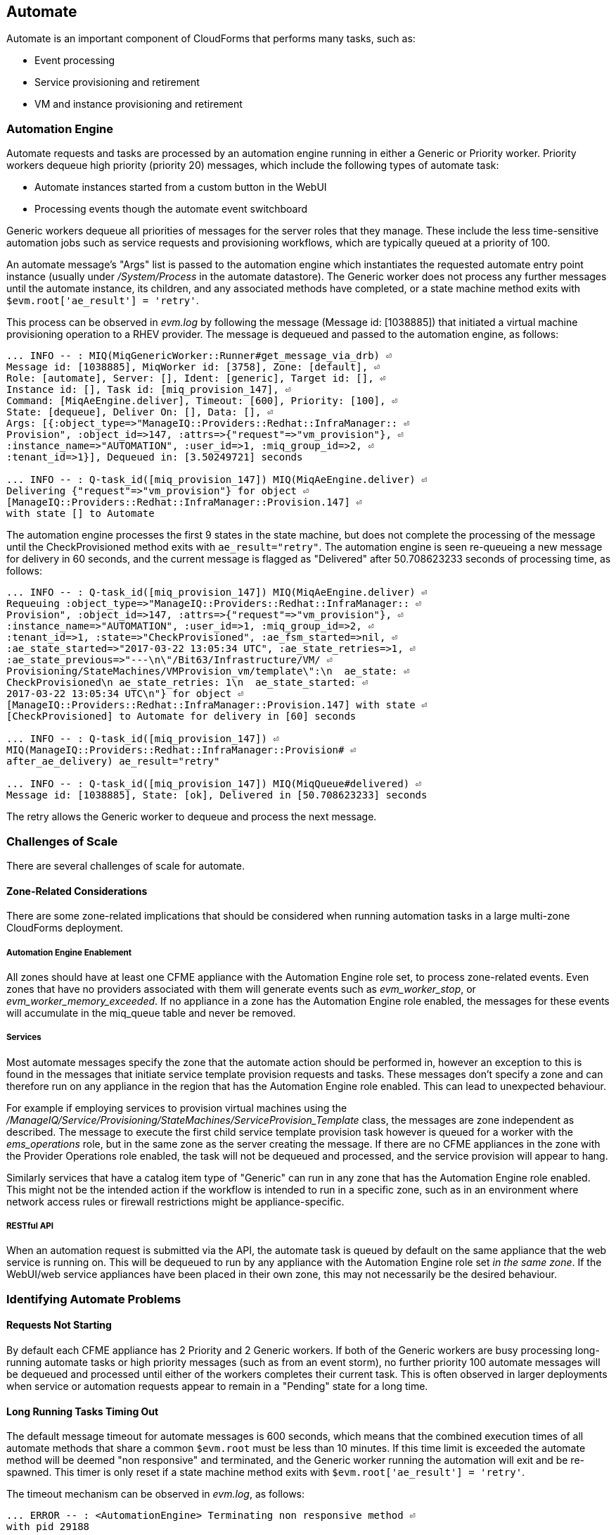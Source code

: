 
[[automate]]
== Automate

Automate is an important component of CloudForms that performs many tasks, such as:

* Event processing
* Service provisioning and retirement
* VM and instance provisioning and retirement

=== Automation Engine

Automate requests and tasks are processed by an automation engine running in either a Generic or Priority worker. Priority workers dequeue high priority (priority 20) messages, which include the following types of automate task:

* Automate instances started from a custom button in the WebUI
* Processing events though the automate event switchboard

Generic workers dequeue all priorities of messages for the server roles that they manage. These include the less time-sensitive automation jobs such as service requests and provisioning workflows, which are typically queued at a priority of 100. 

An automate message's "Args" list is passed to the automation engine which instantiates the requested automate entry point instance (usually under _/System/Process_ in the automate datastore). The Generic worker does not process any further messages until the automate instance, its children, and any associated methods have completed, or a state machine method exits with `$evm.root['ae_result'] = 'retry'`.

This process can be observed in _evm.log_ by following the message (Message id: [1038885]) that initiated a virtual machine provisioning operation to a RHEV provider. The message is dequeued and passed to the automation engine, as follows:

[source,pypy] 
----
... INFO -- : MIQ(MiqGenericWorker::Runner#get_message_via_drb) ⏎
Message id: [1038885], MiqWorker id: [3758], Zone: [default], ⏎
Role: [automate], Server: [], Ident: [generic], Target id: [], ⏎
Instance id: [], Task id: [miq_provision_147], ⏎
Command: [MiqAeEngine.deliver], Timeout: [600], Priority: [100], ⏎
State: [dequeue], Deliver On: [], Data: [], ⏎
Args: [{:object_type=>"ManageIQ::Providers::Redhat::InfraManager:: ⏎
Provision", :object_id=>147, :attrs=>{"request"=>"vm_provision"}, ⏎
:instance_name=>"AUTOMATION", :user_id=>1, :miq_group_id=>2, ⏎
:tenant_id=>1}], Dequeued in: [3.50249721] seconds

... INFO -- : Q-task_id([miq_provision_147]) MIQ(MiqAeEngine.deliver) ⏎
Delivering {"request"=>"vm_provision"} for object ⏎
[ManageIQ::Providers::Redhat::InfraManager::Provision.147] ⏎
with state [] to Automate
----

The automation engine processes the first 9 states in the state machine, but does not complete the processing of the message until the CheckProvisioned method exits with `ae_result="retry"`. The automation engine is seen re-queueing a new message for delivery in 60 seconds, and the current message is flagged as "Delivered" after 50.708623233 seconds of processing time, as follows:

[source,pypy] 
----
... INFO -- : Q-task_id([miq_provision_147]) MIQ(MiqAeEngine.deliver) ⏎
Requeuing :object_type=>"ManageIQ::Providers::Redhat::InfraManager:: ⏎
Provision", :object_id=>147, :attrs=>{"request"=>"vm_provision"}, ⏎
:instance_name=>"AUTOMATION", :user_id=>1, :miq_group_id=>2, ⏎
:tenant_id=>1, :state=>"CheckProvisioned", :ae_fsm_started=>nil, ⏎
:ae_state_started=>"2017-03-22 13:05:34 UTC", :ae_state_retries=>1, ⏎
:ae_state_previous=>"---\n\"/Bit63/Infrastructure/VM/ ⏎
Provisioning/StateMachines/VMProvision_vm/template\":\n  ae_state: ⏎
CheckProvisioned\n ae_state_retries: 1\n  ae_state_started: ⏎
2017-03-22 13:05:34 UTC\n"} for object ⏎
[ManageIQ::Providers::Redhat::InfraManager::Provision.147] with state ⏎
[CheckProvisioned] to Automate for delivery in [60] seconds

... INFO -- : Q-task_id([miq_provision_147]) ⏎
MIQ(ManageIQ::Providers::Redhat::InfraManager::Provision# ⏎
after_ae_delivery) ae_result="retry"

... INFO -- : Q-task_id([miq_provision_147]) MIQ(MiqQueue#delivered) ⏎
Message id: [1038885], State: [ok], Delivered in [50.708623233] seconds
----

The retry allows the Generic worker to dequeue and process the next message.

=== Challenges of Scale

There are several challenges of scale for automate.

[[zone-related-issues]]
==== Zone-Related Considerations

There are some zone-related implications that should be considered when running automation tasks in a large multi-zone CloudForms deployment. 

===== Automation Engine Enablement

All zones should have at least one CFME appliance with the Automation Engine role set, to process zone-related events. Even zones that have no providers associated with them will generate events such as __evm_worker_stop__, or __evm_worker_memory_exceeded__. If no appliance in a zone has the Automation Engine role enabled, the messages for these events will accumulate in the miq_queue table and never be removed.

===== Services

Most automate messages specify the zone that the automate action should be performed in, however an exception to this is found in the messages that initiate service template provision requests and tasks. These messages don't specify a zone and can therefore run on any appliance in the region that has the Automation Engine role enabled. This can lead to unexpected behaviour.

For example if employing services to provision virtual machines using the __/ManageIQ/Service/Provisioning/StateMachines/ServiceProvision_Template__ class, the messages are zone independent as described. The message to execute the first child service template provision task however is queued for a worker with the __ems_operations__ role, but in the same zone as the server creating the message. If there are no CFME appliances in the zone with the Provider Operations role enabled, the task will not be dequeued and processed, and the service provision will appear to hang.

Similarly services that have a catalog item type of "Generic" can run in any zone that has the Automation Engine role enabled. This might not be the intended action if the workflow is intended to run in a specific zone, such as in an environment where network access rules or firewall restrictions might be appliance-specific.

===== RESTful API

When an automation request is submitted via the API, the automate task is queued by default on the same appliance that the web service is running on. This will be dequeued to run by any appliance with the Automation Engine role set _in the same zone_. If the WebUI/web service appliances have been placed in their own zone, this may not necessarily be the desired behaviour.

=== Identifying Automate Problems

==== Requests Not Starting

By default each CFME appliance has 2 Priority and 2 Generic workers. If both of the Generic workers are busy processing long-running automate tasks or high priority messages (such as from an event storm), no further priority 100 automate messages will be dequeued and processed until either of the workers completes their current task. This is often observed in larger deployments when service or automation requests appear to remain in a "Pending" state for a long time.

==== Long Running Tasks Timing Out

The default message timeout for automate messages is 600 seconds, which means that the combined execution times of all automate methods that share a common `$evm.root` must be less than 10 minutes. If this time limit is exceeded the automate method will be deemed "non responsive" and terminated, and the Generic worker running the automation will exit and be re-spawned. This timer is only reset if a state machine method exits with `$evm.root['ae_result'] = 'retry'`.

The timeout mechanism can be observed in _evm.log_, as follows:

[source,pypy] 
----
... ERROR -- : <AutomationEngine> Terminating non responsive method ⏎
with pid 29188

... ERROR -- : <AutomationEngine> <AEMethod test> The following error ⏎
occurred during method evaluation:

... ERROR -- : <AutomationEngine> <AEMethod test> SignalException: ⏎
SIGTERM

... ERROR -- : MIQ(MiqQueue#deliver) Message id: [1054092], timed ⏎
out after 600.03190583 seconds.  Timeout threshold [600]

... INFO -- : MIQ(MiqQueue#delivered) Message id: [1054092], ⏎
State: [timeout], Delivered in [600.047235602] seconds

... ERROR -- : MIQ(MiqGenericWorker::Runner) ID [3758] PID [3149] ⏎
GUID [d8bbe584-0e0f-11e7-a1a8-001a4aa0151a] ⏎
Exiting worker due to timeout error Worker exiting.
----

==== State Machine Retries Exceeded

If the number of retries attempted by a state machine state reaches the limit defined in the class schema, an error will be logged to _evm.log_.

=== Tuning Automate

Automate can be tuned for scale in several ways. The first is to add concurrency to the workers processing automate requests and tasks, so that more operations can be run at the same time. 

Individual Ruby-based automate workflows can be made more reliable by adopting efficient automate coding techniques where possible to reduce the overall execution time.

==== Increasing Concurrency

The number of Priority workers per CFME appliance can be increased up to a maximum of 4, and Generic workers up to a maximum of 9. This will increase the concurrency at which automate messages can be processed, however worker count should only be increased after consideration of the additional CPU and memory requirements that an increased number of workers will place on an appliance. 

For larger CloudForms installations it can be beneficial to separate any of the Capacity and Utilization, and the Automation Engine server roles onto different CFME appliances, as both are resource intensive. In very large CloudForms installations it can be beneficial to have dedicated appliances per zone with the Automation Engine role enabled, each with the maximum numbers of Generic and Priority workers.

==== Reducing Execution Time

There are two useful techniques that can be used to help keep the overall execution time of custom Ruby-based automation workflows within the 10 minute timeout period. The first is to use state machines as much as possible to model workflows, and to include *CheckCompleted* states after any asynchronous and potentially long-running operation. The *CheckCompleted* state methods check for completion of the prior state, and issue an `ae_result="retry"` if the operation is incomplete.

The second is to use `$evm.execute('create_automation_request',...)` rather than `$evm.instantiate` to execute long-running instances. Using `$evm.instantiate` to start another instance from a currently running method will execute the called instance synchronously. The calling method will wait until the instantiated instance completes before continuing. If the instantiated method integrates with an external system for example, this delay might be significant, and contributes towards the total message processing time.

The use of these two techniques can be illustrated with the following example. In this case a call is made using `$evm.instantiate` to run an instance `update_cmdb` that updates the IP address for a virtual machine in an external CMDB, but the external API call to the CMDB sometimes takes several minutes to complete. The existing in-line call is as follows:

[source,ruby] 
----
$evm.instantiate("/Integration/Methods/update_cmdb?name=dbsrv01& ⏎
  ip=10.1.2.3")
----

To run the `update_cmdb` instance asynchronously, the call can be rewritten to run as a new automation request, for example:

[source,ruby] 
----
options = {}
options[:namespace]     = 'Integration'
options[:class_name]    = 'Methods'
options[:instance_name] = 'update_cmdb'
options[:user_id]       = $evm.root['user'].id
options[:attrs]         = {
					      'name' => 'dbsrv01',
					      'ip'   => '10.1.2.3'
					      }
auto_approve            = true

update_cmdb_request = $evm.execute('create_automation_request', ⏎
  options, 'admin', auto_approve)
----

If the calling method does not need to wait for the completion of `update_cmdb` then processing can continue, and minimal delay has been incurred. If `update_cmdb` should complete before the main processing can continue, the request ID can be saved, and a 'CheckCompleted' state added to the state machine, as follows:

[source,ruby] 
----
update_cmdb_request = $evm.execute('create_automation_request', ⏎
  options, 'admin', auto_approve)
$evm.set_state_var(:update_cmdb_request_id, update_cmdb_request.id)
$evm.root['ae_result'] = 'ok'
exit MIQ_OK
----

The following state in the state machine would be `check_cmdb_request`, containing code similar to the following:

[source,ruby] 
----
update_cmdb_request = $evm.vmdb(:miq_request, $evm.get_state_var(:update_cmdb_request_id))
case update_cmdb_request.state
when "pending", "active"
  $evm.log(:info, "Request still active, waiting for 30 seconds...")
  $evm.root['ae_retry_interval'] = '30.seconds'
  $evm.root['ae_result']         = 'retry'
when "finished"
  $evm.log(:info, "Request complete!")
  $evm.root['ae_result'] = 'ok'
else
  $evm.log(:warn, "Unexpected request status")
  $evm.root['ae_result'] = 'error'
end
exit MIQ_OK
----

Sometimes the called method needs to pass data back to the caller, and this can be returned via the request object's options hash. The called method `update_cmdb` can retrieve its own request object and use the `set_option` method to encode a key/value pair (where the value is a JSON-encoded hash) as follows:

[source,ruby] 
----
request = $evm.root['automation_task'].automation_request
request.set_option(:return, JSON.generate({:status => 'success',
                   :cmdb_return => 'update successful'}))
----

The options hash can be read from the request object by the caller using the `get_option` method, as follows:

[source,ruby] 
----
update_cmdb_request = $evm.vmdb(:miq_request, $evm.get_state_var(:update_cmdb_request_id))
returned_data = update_cmdb_request.get_option(:return)
----

Executing long-running tasks asynchronously in this way using a state machine retry loop to check for completion, is an efficient way of reducing overall processing time, and increasing concurrency and throughput of automate operations.

==== Overcoming Default Zone Behaviour

The default behaviour of services and API requests with regard to zones may not necessarily be suitable for all cases.

===== Services

If services are to be used to provision virtual machines, at least one CFME appliance with the Provider Operations role should be enabled in each zone.

As mentioned in <<zone-related-issues>>, services that have a catalog item type of "Generic" might run in any zone that has a CFME appliance with the Automation Engine server role enabled. If this is not desired behaviour, a workaround is for the service catalog item provisioning entry point to run a simple method that re-launches the service provisioning state machine from a `$evm.execute('create_automation_request',...)` call. This allows the target zone to be specified as the `:miq_zone` option, for example:

[source,ruby] 
----
attrs = {}
attrs['dialog_stack_name'] = $evm.root['dialog_stack_name']
attrs['dialog_password']   = $evm.root['dialog_password']
options = {}
options[:namespace]     = 'Service/Provisioning/StateMachines'
options[:class_name]    = 'ServiceProvision_Template'
options[:instance_name] = 'create_stack'
options[:user_id]       = $evm.vmdb(:user).find_by_userid('admin').id
options[:miq_zone]      = 'Generic'
options[:attrs]         = attrs
auto_approve            = true
$evm.execute('create_automation_request', options, 'admin', ⏎
  auto_approve)
----

===== RESTful API

Automation requests submitted via RESTful API can be run in a specific zone if required. The zone name can be specified using the `:miq_zone` parameter to the automation request, as follows:

[source,ruby] 
----
  :requester => {
    :auto_approve => true
  },
  :parameters => {
     :miq_zone => 'Zone Name'
  }
----